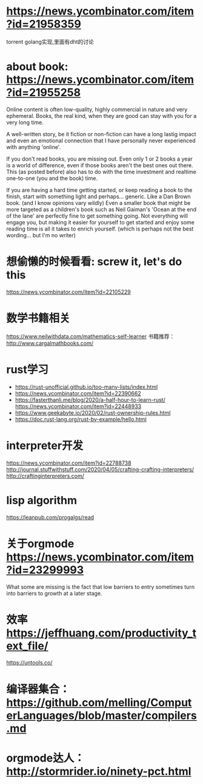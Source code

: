 * https://news.ycombinator.com/item?id=21958359
  torrent golang实现,里面有dht的讨论
* about book: https://news.ycombinator.com/item?id=21955258
Online content is often low-quality, highly commercial in nature and very ephemeral. Books, the real kind, when they are good can stay with you for a very long time.

A well-written story, be it fiction or non-fiction can have a long lastig impact and even an emotional connection that I have personally never experienced with anything 'online'.

If you don't read books, you are missing out. Even only 1 or 2 books a year is a world of difference, even if those books aren't the best ones out there. This (as posted before) also has to do with the time investment and realtime one-to-one (you and the book) time.

If you are having a hard time getting started, or keep reading a book to the finish, start with something light and perhaps... generic. Like a Dan Brown book. (and I know opinions vary wildly) Even a smaller book that might be more targeted as a children's book such as Neil Gaiman's 'Ocean at the end of the lane' are perfectly fine to get something going. Not everything will engage you, but making it easier for yourself to get started and enjoy some reading time is all it takes to enrich yourself. (which is perhaps not the best wording... but I'm no writer)
* 想偷懒的时候看看: screw it, let's do this
  https://news.ycombinator.com/item?id=22105229
* 数学书籍相关
https://www.neilwithdata.com/mathematics-self-learner
书籍推荐： http://www.cargalmathbooks.com/
* rust学习
+ https://rust-unofficial.github.io/too-many-lists/index.html
+ https://news.ycombinator.com/item?id=22390662
+ https://fasterthanli.me/blog/2020/a-half-hour-to-learn-rust/ https://news.ycombinator.com/item?id=22448933
+ https://www.geekabyte.io/2020/02/rust-ownership-rules.html
+ https://doc.rust-lang.org/rust-by-example/hello.html
* interpreter开发
https://news.ycombinator.com/item?id=22788738
http://journal.stuffwithstuff.com/2020/04/05/crafting-crafting-interpreters/
http://craftinginterpreters.com/
* lisp algorithm
  https://leanpub.com/progalgs/read
* 关于orgmode https://news.ycombinator.com/item?id=23299993
What some are missing is the fact that low barriers to entry sometimes turn into barriers to growth at a later stage.
* 效率 https://jeffhuang.com/productivity_text_file/
  https://untools.co/
* 编译器集合： https://github.com/melling/ComputerLanguages/blob/master/compilers.md
* orgmode达人： http://stormrider.io/ninety-pct.html
